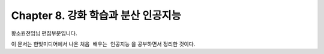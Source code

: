 ﻿.. _Chapter8:

***************************
Chapter 8. 강화 학습과 분산 인공지능
***************************

황소원전임님 편집부분입니다.

이 문서는 한빛미디어에서 나온 ``처음 배우는 인공지능`` 을 공부하면서 정리한 것이다.
